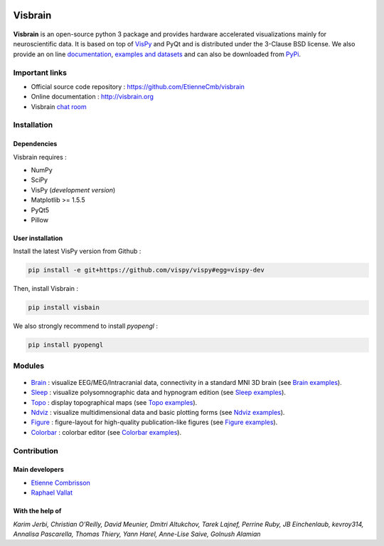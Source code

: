 .. -*- mode: rst -*-

.. image:: https://travis-ci.org/EtienneCmb/visbrain.svg?branch=master
    :target: https://travis-ci.org/EtienneCmb/visbrain

.. image:: https://codecov.io/gh/EtienneCmb/visbrain/branch/master/graph/badge.svg
  :target: https://codecov.io/gh/EtienneCmb/visbrain

.. image:: https://badge.fury.io/py/visbrain.svg
  :target: https://badge.fury.io/py/visbrain
    
Visbrain
########

.. figure::  https://github.com/EtienneCmb/visbrain/blob/master/docs/picture/visbrain.png
   :align:   center


**Visbrain** is an open-source python 3 package and provides hardware accelerated visualizations mainly for neuroscientific data. It is based on top of `VisPy <http://vispy.org/>`_ and PyQt and is distributed under the 3-Clause BSD license. We also provide an on line `documentation <http://visbrain.org>`_, `examples and datasets <http://visbrain.org/auto_examples/>`_ and can also be downloaded from `PyPi <https://pypi.python.org/pypi/visbrain/>`_.

Important links
===============

* Official source code repository : https://github.com/EtienneCmb/visbrain
* Online documentation : http://visbrain.org
* Visbrain `chat room <https://gitter.im/visbrain-python/chatroom?utm_source=share-link&utm_medium=link&utm_campaign=share-link>`_


Installation
============

Dependencies
------------

Visbrain requires :

* NumPy
* SciPy
* VisPy (*development version*)
* Matplotlib >= 1.5.5
* PyQt5
* Pillow

User installation
-----------------

Install the latest VisPy version from Github :

.. code-block:: shell

    pip install -e git+https://github.com/vispy/vispy#egg=vispy-dev

Then, install Visbrain :

.. code-block:: shell

    pip install visbain

We also strongly recommend to install *pyopengl* :

.. code-block:: shell

    pip install pyopengl

Modules
=======

.. figure::  https://github.com/EtienneCmb/visbrain/blob/master/docs/picture/visbrain_readme.png
   :align:   center

* `Brain <http://visbrain.org/brain.html>`_ : visualize EEG/MEG/Intracranial data, connectivity in a standard MNI 3D brain (see `Brain examples <http://visbrain.org/auto_examples/index.html#brain-examples>`_).
* `Sleep <http://visbrain.org/sleep.html>`_ : visualize polysomnographic data and hypnogram edition (see `Sleep examples <http://visbrain.org/auto_examples/index.html#sleep-examples>`_).
* `Topo <http://visbrain.org/topo.html>`_ : display topographical maps (see `Topo examples <http://visbrain.org/auto_examples/index.html#topoplot-examples>`_).
* `Ndviz <http://visbrain.org/ndviz.html>`_ : visualize multidimensional data and basic plotting forms (see `Ndviz examples <http://visbrain.org/auto_examples/index.html#ndviz-examples>`_).
* `Figure <http://visbrain.org/figure.html>`_ : figure-layout for high-quality publication-like figures (see `Figure examples <http://visbrain.org/auto_examples/index.html#figure-examples>`_).
* `Colorbar <http://visbrain.org/colorbar.html>`_ : colorbar editor (see `Colorbar examples <http://visbrain.org/auto_examples/index.html#colorbar-examples>`_).


Contribution
============

Main developers
---------------

* `Etienne Combrisson <http://etiennecmb.github.io>`_
* `Raphael Vallat <https://raphaelvallat.github.io>`_

With the help of
----------------

*Karim Jerbi, Christian O'Reilly, David Meunier, Dmitri Altukchov, Tarek Lajnef, Perrine Ruby, JB Einchenlaub, kevroy314, Annalisa Pascarella, Thomas Thiery, Yann Harel, Anne-Lise Saive, Golnush Alamian*
